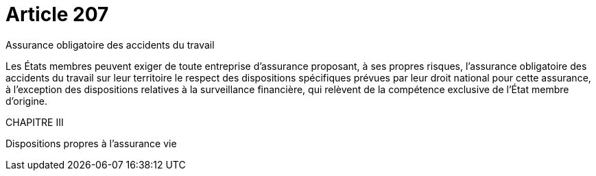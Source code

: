 = Article 207

Assurance obligatoire des accidents du travail

Les États membres peuvent exiger de toute entreprise d'assurance proposant, à ses propres risques, l'assurance obligatoire des accidents du travail sur leur territoire le respect des dispositions spécifiques prévues par leur droit national pour cette assurance, à l'exception des dispositions relatives à la surveillance financière, qui relèvent de la compétence exclusive de l'État membre d'origine.

CHAPITRE III

Dispositions propres à l'assurance vie